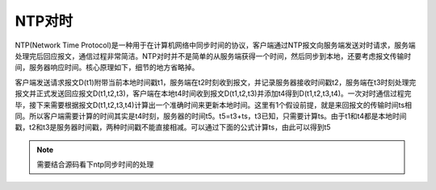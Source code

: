 NTP对时
==============

NTP(Network Time Protocol)是一种用于在计算机网络中同步时间的协议，客户端通过NTP报文向服务端发送对时请求，服务端处理完后回应报文，通信过程非常简洁。NTP对时并不是简单的从服务端获得一个时间，然后同步到本地，还要考虑报文传输时间，服务器响应时间。核心原理如下，细节的地方省略掉。

.. image:: res/ntp.png

客户端发送请求报文D(t1)附带当前本地时间戳t1，服务端在t2时刻收到报文，并记录服务器接收时间戳t2，服务端在t3时刻处理完报文并正式发送回应报文D(t1,t2,t3)，客户端在本地t4时间收到报文D(t1,t2,t3)并添加t4得到D(t1,t2,t3,t4)。一次对时通信过程完毕，接下来需要根据报文D(t1,t2,t3,t4)计算出一个准确时间来更新本地时间。这里有1个假设前提，就是来回报文的传输时间ts相同。所以客户端需要计算的时间其实是t4时刻，服务器的时间t5。t5=t3+ts，t3已知，只需要计算ts。由于t1和t4都是本地时间戳，t2和t3是服务器时间戳，两种时间戳不能直接相减。可以通过下面的公式计算ts，由此可以得到t5

.. note::
  需要结合源码看下ntp同步时间的处理
